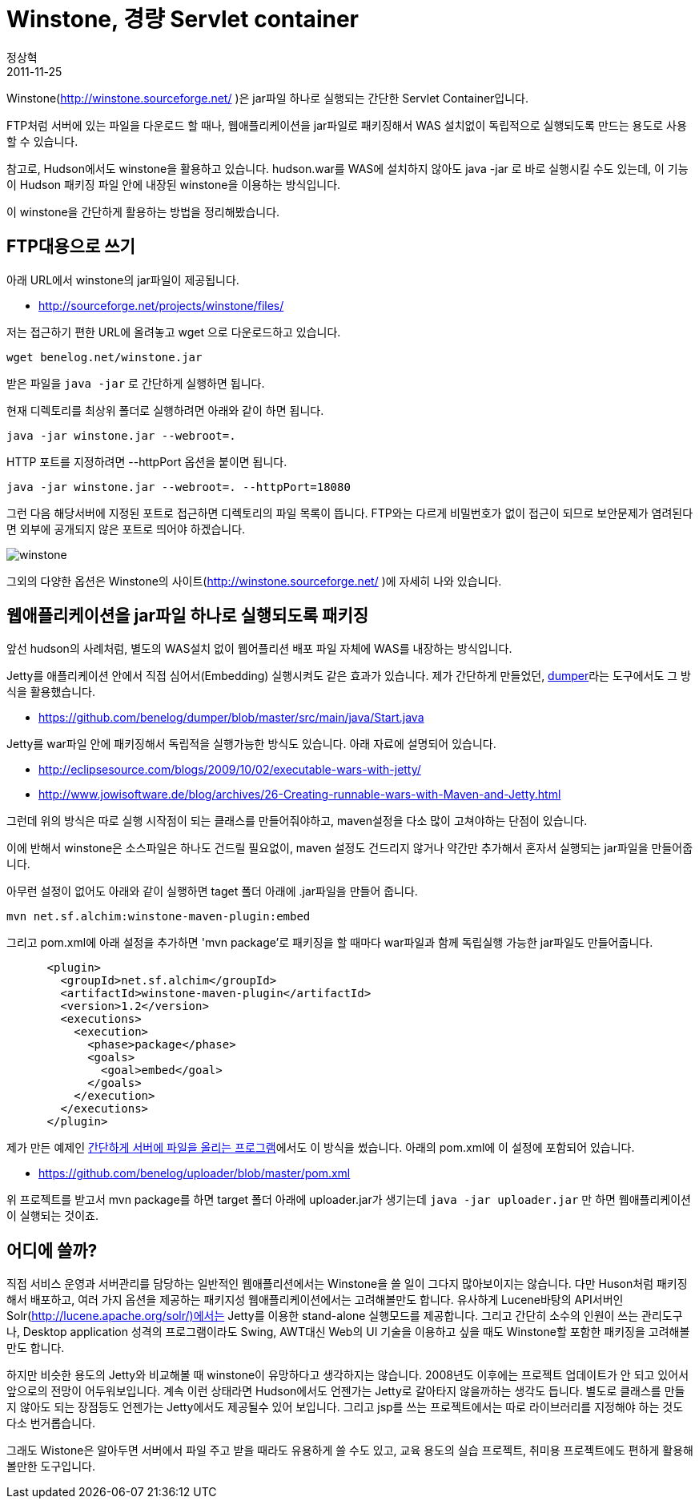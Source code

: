 = Winstone, 경량 Servlet container
정상혁
2011-11-25
:jbake-type: post
:jbake-status: published
:jbake-tags: Winstone,Jetty
:jabke-rootpath: /
:rootpath: /
:content.rootpath: /
:idprefix:

Winstone(http://winstone.sourceforge.net/ )은 jar파일 하나로 실행되는 간단한 Servlet Container입니다.

FTP처럼 서버에 있는 파일을 다운로드 할 때나, 웹애플리케이션을 jar파일로 패키징해서 WAS 설치없이 독립적으로 실행되도록 만드는 용도로 사용할 수 있습니다.

참고로, Hudson에서도 winstone을 활용하고 있습니다.  hudson.war를 WAS에 설치하지 않아도  java -jar 로 바로 실행시킬 수도 있는데, 이 기능이 Hudson 패키징 파일 안에 내장된 winstone을 이용하는 방식입니다.

이 winstone을 간단하게 활용하는 방법을 정리해봤습니다.

== FTP대용으로 쓰기
아래 URL에서 winstone의 jar파일이 제공됩니다.

* http://sourceforge.net/projects/winstone/files/

저는 접근하기 편한 URL에 올려놓고 wget 으로 다운로드하고 있습니다.

[source]
----
wget benelog.net/winstone.jar
----

받은 파일을 `java -jar` 로 간단하게 실행하면 됩니다.

현재 디렉토리를 최상위 폴더로 실행하려면 아래와 같이 하면 됩니다.

[source]
----
java -jar winstone.jar --webroot=.
----


HTTP 포트를 지정하려면 --httpPort 옵션을 붙이면 됩니다.

[source]
----
java -jar winstone.jar --webroot=. --httpPort=18080
----


그런 다음 해당서버에 지정된 포트로 접근하면 디렉토리의 파일 목록이 뜹니다. FTP와는 다르게 비밀번호가 없이 접근이 되므로 보안문제가 염려된다면 외부에 공개되지 않은 포트로 띄어야 하겠습니다.

image:img/web-server/winstone.jpg[title="winstone.jpg"]

그외의 다양한 옵션은 Winstone의 사이트(http://winstone.sourceforge.net/[http://winstone.sourceforge.net/] )에 자세히 나와 있습니다.

== 웹애플리케이션을 jar파일 하나로 실행되도록 패키징
앞선 hudson의 사례처럼, 별도의 WAS설치 없이 웹어플리션 배포 파일 자체에 WAS를 내장하는 방식입니다.

Jetty를  애플리케이션 안에서 직접 심어서(Embedding) 실행시켜도 같은 효과가 있습니다. 제가 간단하게 만들었던, http://blog.benelog.net/2874354[dumper]라는 도구에서도 그 방식을 활용했습니다.

* https://github.com/benelog/dumper/blob/master/src/main/java/Start.java

Jetty를 war파일 안에 패키징해서 독립적을 실행가능한 방식도 있습니다. 아래 자료에 설명되어 있습니다.

* http://eclipsesource.com/blogs/2009/10/02/executable-wars-with-jetty/[http://eclipsesource.com/blogs/2009/10/02/executable-wars-with-jetty/]
* http://www.jowisoftware.de/blog/archives/26-Creating-runnable-wars-with-Maven-and-Jetty.html[http://www.jowisoftware.de/blog/archives/26-Creating-runnable-wars-with-Maven-and-Jetty.html]


그런데 위의 방식은 따로 실행 시작점이 되는 클래스를 만들어줘야하고, maven설정을 다소 많이 고쳐야하는 단점이 있습니다.

이에 반해서 winstone은 소스파일은 하나도 건드릴 필요없이, maven 설정도 건드리지 않거나 약간만 추가해서 혼자서 실행되는 jar파일을 만들어줍니다.

아무런 설정이 없어도 아래와 같이 실행하면 taget 폴더 아래에 .jar파일을 만들어 줍니다.

[source]
----
mvn net.sf.alchim:winstone-maven-plugin:embed
----

그리고 pom.xml에 아래 설정을 추가하면 'mvn package'로 패키징을 할 때마다 war파일과 함께 독립실행 가능한 jar파일도 만들어줍니다.

[source,xml]
----
      <plugin>
        <groupId>net.sf.alchim</groupId>
        <artifactId>winstone-maven-plugin</artifactId>
        <version>1.2</version>
        <executions>
          <execution>
            <phase>package</phase>
            <goals>
              <goal>embed</goal>
            </goals>
          </execution>
        </executions>
      </plugin>
----


제가 만든 예제인  http://blog.benelog.net/2864739[간단하게 서버에 파일을 올리는 프로그램]에서도 이 방식을 썼습니다. 아래의 pom.xml에 이 설정에 포함되어 있습니다.

* https://github.com/benelog/uploader/blob/master/pom.xml

위 프로젝트를 받고서 mvn package를 하면 target 폴더 아래에 uploader.jar가 생기는데 `java -jar uploader.jar` 만 하면 웹애플리케이션이 실행되는 것이죠.

== 어디에 쓸까?
직접 서비스 운영과 서버관리를 담당하는 일반적인 웹애플리션에서는 Winstone을 쓸 일이 그다지 많아보이지는 않습니다. 다만 Huson처럼 패키징해서 배포하고, 여러 가지 옵션을 제공하는 패키지성 웹애플리케이션에서는 고려해볼만도 합니다. 유사하게 Lucene바탕의 API서버인 Solr(http://lucene.apache.org/solr/)에서는 Jetty를 이용한 stand-alone 실행모드를 제공합니다. 그리고 간단히 소수의 인원이 쓰는 관리도구나, Desktop application 성격의 프로그램이라도 Swing, AWT대신 Web의 UI 기술을 이용하고 싶을 때도 Winstone할 포함한 패키징을 고려해볼만도 합니다.

하지만 비슷한 용도의 Jetty와 비교해볼 때  winstone이  유망하다고 생각하지는 않습니다.  2008년도 이후에는 프로젝트 업데이트가 안 되고 있어서 앞으로의 전망이 어두워보입니다. 계속 이런 상태라면 Hudson에서도 언젠가는 Jetty로 갈아타지 않을까하는 생각도 듭니다. 별도로 클래스를 만들지 않아도 되는 장점등도 언젠가는 Jetty에서도 제공될수 있어 보입니다. 그리고 jsp를 쓰는 프로젝트에서는 따로 라이브러리를 지정해야 하는 것도 다소 번거롭습니다.

그래도 Wistone은 알아두면 서버에서 파일 주고 받을 때라도 유용하게 쓸 수도 있고, 교육 용도의 실습 프로젝트, 취미용 프로젝트에도 편하게 활용해볼만한 도구입니다.

